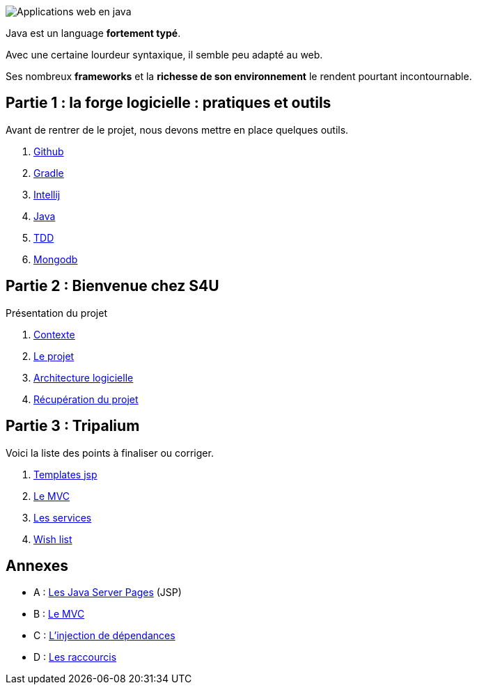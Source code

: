 :stylesheet: style.css

image::banner.png[alt='Applications web en java']

Java est un language *fortement typé*.

Avec une certaine lourdeur syntaxique, il semble peu adapté au web.

Ses nombreux *frameworks* et la *richesse de son environnement* le rendent pourtant incontournable.

== Partie 1 : la forge logicielle : pratiques et outils

Avant de rentrer de le projet, nous devons mettre en place quelques outils.

. link:partie-1/1-github/index.html[Github]
. link:partie-1/2-gradle/index.html[Gradle]
. link:partie-1/3-intellij/index.html[Intellij]
. link:partie-1/4-java/index.html[Java]
. link:partie-1/5-tdd/index.html[TDD]
. link:partie-1/6-mongodb/index.html[Mongodb]

== Partie 2 : Bienvenue chez S4U

Présentation du projet

. link:partie-2/1-contexte/index.html[Contexte]
. link:partie-2/2-projet/index.html[Le projet]
. link:partie-2/3-architecture/index.html[Architecture logicielle]
. link:partie-2/4-fork-and-clone/index.html[Récupération du projet]

== Partie 3 : Tripalium

Voici la liste des points à finaliser ou corriger.

. link:partie-3/1-jsp/index.html[Templates jsp]
. link:partie-3/2-mvc/index.html[Le MVC]
. link:partie-3/3-services/index.html[Les services]
. link:partie-3/4-wish-list/index.html[Wish list]

== Annexes
* A : link:partie-3/A-jsp/index.html[Les Java Server Pages] (JSP)
* B : link:partie-3/B-mvc/index.html[Le MVC]
* C : link:partie-3/C-di/index.html[L'injection de dépendances]
* D : link:partie-3/D-intellij/index.html[Les raccourcis ]